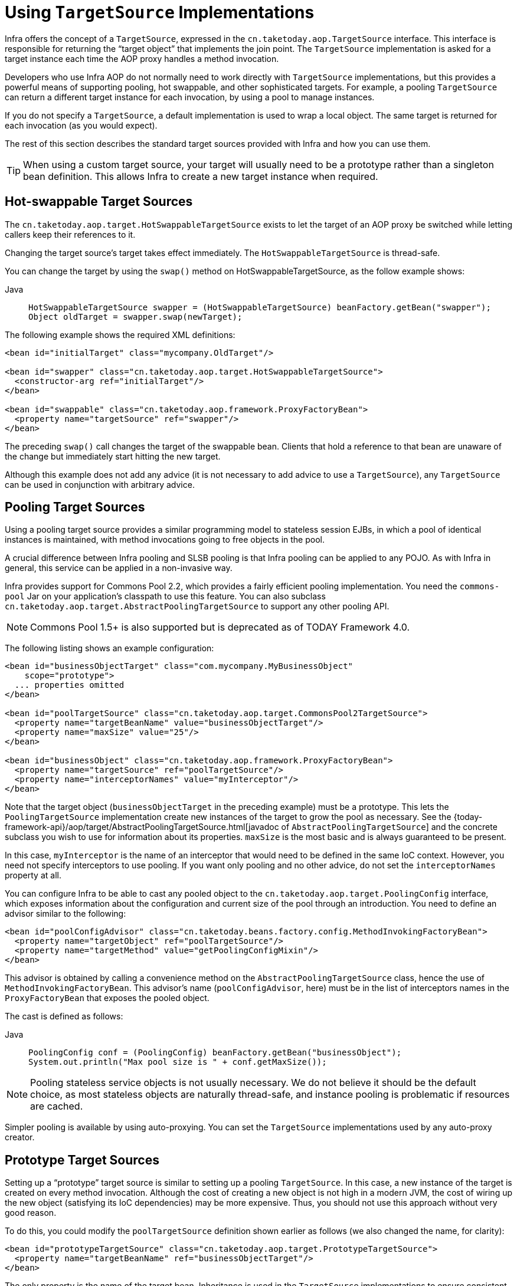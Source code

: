 [[aop-targetsource]]
= Using `TargetSource` Implementations

Infra offers the concept of a `TargetSource`, expressed in the
`cn.taketoday.aop.TargetSource` interface. This interface is responsible for
returning the "`target object`" that implements the join point. The `TargetSource`
implementation is asked for a target instance each time the AOP proxy handles a method
invocation.

Developers who use Infra AOP do not normally need to work directly with `TargetSource` implementations, but
this provides a powerful means of supporting pooling, hot swappable, and other
sophisticated targets. For example, a pooling `TargetSource` can return a different target
instance for each invocation, by using a pool to manage instances.

If you do not specify a `TargetSource`, a default implementation is used to wrap a
local object. The same target is returned for each invocation (as you would expect).

The rest of this section describes the standard target sources provided with Infra and how you can use them.

TIP: When using a custom target source, your target will usually need to be a prototype
rather than a singleton bean definition. This allows Infra to create a new target
instance when required.



[[aop-ts-swap]]
== Hot-swappable Target Sources

The `cn.taketoday.aop.target.HotSwappableTargetSource` exists to let the target
of an AOP proxy be switched while letting callers keep their references to it.

Changing the target source's target takes effect immediately. The
`HotSwappableTargetSource` is thread-safe.

You can change the target by using the `swap()` method on HotSwappableTargetSource, as the follow example shows:

[tabs]
======
Java::
+
[source,java,indent=0,subs="verbatim,quotes",role="primary"]
----
HotSwappableTargetSource swapper = (HotSwappableTargetSource) beanFactory.getBean("swapper");
Object oldTarget = swapper.swap(newTarget);
----

======

The following example shows the required XML definitions:

[source,xml,indent=0,subs="verbatim,quotes"]
----
<bean id="initialTarget" class="mycompany.OldTarget"/>

<bean id="swapper" class="cn.taketoday.aop.target.HotSwappableTargetSource">
  <constructor-arg ref="initialTarget"/>
</bean>

<bean id="swappable" class="cn.taketoday.aop.framework.ProxyFactoryBean">
  <property name="targetSource" ref="swapper"/>
</bean>
----

The preceding `swap()` call changes the target of the swappable bean. Clients that hold a
reference to that bean are unaware of the change but immediately start hitting
the new target.

Although this example does not add any advice (it is not necessary to add advice to
use a `TargetSource`), any `TargetSource` can be used in conjunction with
arbitrary advice.



[[aop-ts-pool]]
== Pooling Target Sources

Using a pooling target source provides a similar programming model to stateless session
EJBs, in which a pool of identical instances is maintained, with method invocations
going to free objects in the pool.

A crucial difference between Infra pooling and SLSB pooling is that Infra pooling can
be applied to any POJO. As with Infra in general, this service can be applied in a
non-invasive way.

Infra provides support for Commons Pool 2.2, which provides a
fairly efficient pooling implementation. You need the `commons-pool` Jar on your
application's classpath to use this feature. You can also subclass
`cn.taketoday.aop.target.AbstractPoolingTargetSource` to support any other
pooling API.

NOTE: Commons Pool 1.5+ is also supported but is deprecated as of TODAY Framework 4.0.

The following listing shows an example configuration:

[source,xml,indent=0,subs="verbatim,quotes"]
----
<bean id="businessObjectTarget" class="com.mycompany.MyBusinessObject"
    scope="prototype">
  ... properties omitted
</bean>

<bean id="poolTargetSource" class="cn.taketoday.aop.target.CommonsPool2TargetSource">
  <property name="targetBeanName" value="businessObjectTarget"/>
  <property name="maxSize" value="25"/>
</bean>

<bean id="businessObject" class="cn.taketoday.aop.framework.ProxyFactoryBean">
  <property name="targetSource" ref="poolTargetSource"/>
  <property name="interceptorNames" value="myInterceptor"/>
</bean>
----

Note that the target object (`businessObjectTarget` in the preceding example) must be a
prototype. This lets the `PoolingTargetSource` implementation create new instances
of the target to grow the pool as necessary. See the {today-framework-api}/aop/target/AbstractPoolingTargetSource.html[javadoc of
`AbstractPoolingTargetSource`] and the concrete subclass you wish to use for information
about its properties. `maxSize` is the most basic and is always guaranteed to be present.

In this case, `myInterceptor` is the name of an interceptor that would need to be
defined in the same IoC context. However, you need not specify interceptors to
use pooling. If you want only pooling and no other advice, do not set the
`interceptorNames` property at all.

You can configure Infra to be able to cast any pooled object to the
`cn.taketoday.aop.target.PoolingConfig` interface, which exposes information
about the configuration and current size of the pool through an introduction. You
need to define an advisor similar to the following:

[source,xml,indent=0,subs="verbatim,quotes"]
----
<bean id="poolConfigAdvisor" class="cn.taketoday.beans.factory.config.MethodInvokingFactoryBean">
  <property name="targetObject" ref="poolTargetSource"/>
  <property name="targetMethod" value="getPoolingConfigMixin"/>
</bean>
----

This advisor is obtained by calling a convenience method on the
`AbstractPoolingTargetSource` class, hence the use of `MethodInvokingFactoryBean`. This
advisor's name (`poolConfigAdvisor`, here) must be in the list of interceptors names in
the `ProxyFactoryBean` that exposes the pooled object.

The cast is defined as follows:

[tabs]
======
Java::
+
[source,java,indent=0,subs="verbatim,quotes",role="primary"]
----
PoolingConfig conf = (PoolingConfig) beanFactory.getBean("businessObject");
System.out.println("Max pool size is " + conf.getMaxSize());
----

======

NOTE: Pooling stateless service objects is not usually necessary. We do not believe it should
be the default choice, as most stateless objects are naturally thread-safe, and instance
pooling is problematic if resources are cached.

Simpler pooling is available by using auto-proxying. You can set the `TargetSource` implementations
used by any auto-proxy creator.



[[aop-ts-prototype]]
== Prototype Target Sources

Setting up a "`prototype`" target source is similar to setting up a pooling `TargetSource`. In this
case, a new instance of the target is created on every method invocation. Although
the cost of creating a new object is not high in a modern JVM, the cost of wiring up the
new object (satisfying its IoC dependencies) may be more expensive. Thus, you should not
use this approach without very good reason.

To do this, you could modify the `poolTargetSource` definition shown earlier as follows
(we also changed the name, for clarity):

[source,xml,indent=0,subs="verbatim,quotes"]
----
<bean id="prototypeTargetSource" class="cn.taketoday.aop.target.PrototypeTargetSource">
  <property name="targetBeanName" ref="businessObjectTarget"/>
</bean>
----

The only property is the name of the target bean. Inheritance is used in the
`TargetSource` implementations to ensure consistent naming. As with the pooling target
source, the target bean must be a prototype bean definition.



[[aop-ts-threadlocal]]
== `ThreadLocal` Target Sources

`ThreadLocal` target sources are useful if you need an object to be created for each
incoming request (per thread that is). The concept of a `ThreadLocal` provides a JDK-wide
facility to transparently store a resource alongside a thread. Setting up a
`ThreadLocalTargetSource` is pretty much the same as was explained for the other types
of target source, as the following example shows:

[source,xml,indent=0,subs="verbatim,quotes"]
----
<bean id="threadlocalTargetSource" class="cn.taketoday.aop.target.ThreadLocalTargetSource">
  <property name="targetBeanName" value="businessObjectTarget"/>
</bean>
----

NOTE: `ThreadLocal` instances come with serious issues (potentially resulting in memory leaks) when
incorrectly using them in multi-threaded and multi-classloader environments. You
should always consider wrapping a `ThreadLocal` in some other class and never directly use
the `ThreadLocal` itself (except in the wrapper class). Also, you should
always remember to correctly set and unset (where the latter simply involves a call to
`ThreadLocal.set(null)`) the resource local to the thread. Unsetting should be done in
any case, since not unsetting it might result in problematic behavior. Infra
`ThreadLocal` support does this for you and should always be considered in favor of using
`ThreadLocal` instances without other proper handling code.




